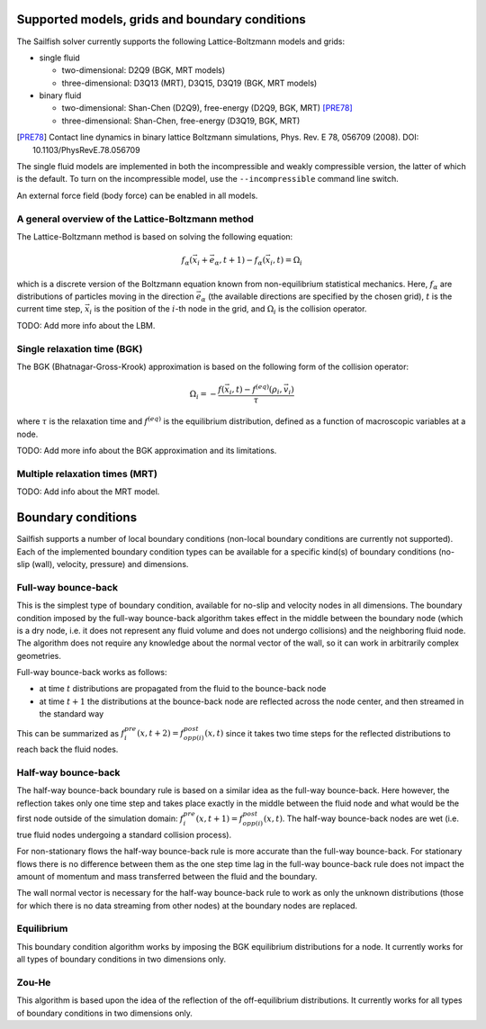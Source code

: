 Supported models, grids and boundary conditions
===============================================

The Sailfish solver currently supports the following Lattice-Boltzmann models and grids:

* single fluid

  * two-dimensional: D2Q9 (BGK, MRT models)
  * three-dimensional: D3Q13 (MRT), D3Q15, D3Q19 (BGK, MRT models)

* binary fluid

  * two-dimensional: Shan-Chen (D2Q9), free-energy (D2Q9, BGK, MRT) [PRE78]_
  * three-dimensional: Shan-Chen, free-energy (D3Q19, BGK, MRT)

.. [PRE78] Contact line dynamics in binary lattice Boltzmann simulations, Phys. Rev. E 78, 056709 (2008). DOI: 10.1103/PhysRevE.78.056709

The single fluid models are implemented in both the incompressible and weakly compressible version, the
latter of which is the default.  To turn on the incompressible model, use the ``--incompressible``
command line switch.

An external force field (body force) can be enabled in all models.

A general overview of the Lattice-Boltzmann method
--------------------------------------------------

The Lattice-Boltzmann method is based on solving the following equation:

.. math:: f_\alpha(\vec{x_i} + \vec{e_\alpha}, t + 1) - f_\alpha(\vec{x_i}, t) = \Omega_i

which is a discrete version of the Boltzmann equation known from non-equilibrium
statistical mechanics.  Here, :math:`f_\alpha` are distributions of particles
moving in the direction :math:`\vec{e_\alpha}` (the available directions are specified
by the chosen grid), :math:`t` is the current time step, :math:`\vec{x_i}` is the
position of the :math:`i`-th node in the grid, and :math:`\Omega_i` is the collision
operator.

TODO: Add more info about the LBM.

Single relaxation time (BGK)
----------------------------

The BGK (Bhatnagar-Gross-Krook) approximation is based on the following form
of the collision operator:

.. math:: \Omega_i = -\frac{f(\vec{x_i}, t) - f^{(eq)}(\rho_i, \vec{v_i})}{\tau}

where :math:`\tau` is the relaxation time and :math:`f^{(eq)}` is the equilibrium
distribution, defined as a function of macroscopic variables at a node.

TODO: Add more info about the BGK approximation and its limitations.

Multiple relaxation times (MRT)
-------------------------------

TODO: Add info about the MRT model.

Boundary conditions
===================

Sailfish supports a number of local boundary conditions (non-local boundary conditions are
currently not supported).  Each of the implemented boundary condition types can be available
for a specific kind(s) of boundary conditions (no-slip (wall), velocity, pressure) and dimensions.

Full-way bounce-back
--------------------
This is the simplest type of boundary condition, available for no-slip and velocity nodes in
all dimensions.  The boundary condition imposed by the full-way bounce-back algorithm takes
effect in the middle between the boundary node (which is a dry node, i.e. it does not
represent any fluid volume and does not undergo collisions) and the neighboring fluid node.
The algorithm does not require any knowledge about the normal vector of the
wall, so it can work in arbitrarily complex geometries.

Full-way bounce-back works as follows:

* at time :math:`t` distributions are propagated from the fluid to the bounce-back node
* at time :math:`t+1` the distributions at the bounce-back node are reflected across the
  node center, and then streamed in the standard way

This can be summarized as :math:`f_{i}^{pre}(x, t+2) = f_{opp(i)}^{post}(x, t)` since it
takes two time steps for the reflected distributions to reach back the fluid nodes.

Half-way bounce-back
--------------------
The half-way bounce-back boundary rule is based on a similar idea as the full-way bounce-back.
Here however, the reflection takes only one time step and takes place exactly in
the middle between the fluid node and what would be the first node outside of the simulation domain:
:math:`f_{i}^{pre}(x, t+1) = f_{opp(i)}^{post}(x, t)`.  The half-way bounce-back nodes are
wet (i.e. true fluid nodes undergoing a standard collision process).

For non-stationary flows the half-way bounce-back rule is more accurate than the full-way
bounce-back.  For stationary flows there is no difference between them as the one step time
lag in the full-way bounce-back rule does not impact the amount of momentum and mass
transferred between the fluid and the boundary.

The wall normal vector is necessary for the half-way bounce-back rule to work as only the
unknown distributions (those for which there is no data streaming from other nodes)
at the boundary nodes are replaced.

Equilibrium
-----------
This boundary condition algorithm works by imposing the BGK equilibrium distributions for
a node.  It currently works for all types of boundary conditions in two dimensions only.

Zou-He
------
This algorithm is based upon the idea of the reflection of the off-equilibrium distributions.
It currently works for all types of boundary conditions in two dimensions only.


